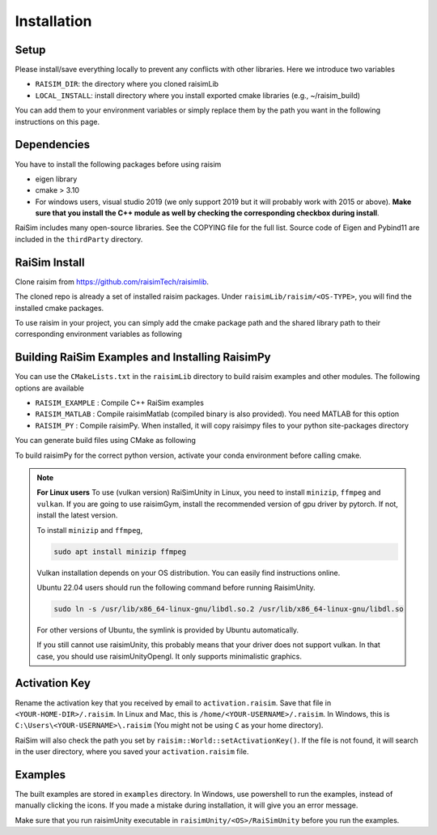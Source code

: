 #############################
Installation
#############################

Setup
========

Please install/save everything locally to prevent any conflicts with other libraries.
Here we introduce two variables

* ``RAISIM_DIR``: the directory where you cloned raisimLib
* ``LOCAL_INSTALL``: install directory where you install exported cmake libraries (e.g., ~/raisim_build)

You can add them to your environment variables or simply replace them by the path you want in the following instructions on this page.

Dependencies
============

You have to install the following packages before using raisim

* eigen library
* cmake > 3.10
* For windows users, visual studio 2019 (we only support 2019 but it will probably work with 2015 or above). **Make sure that you install the C++ module as well by checking the corresponding checkbox during install**.

RaiSim includes many open-source libraries. See the COPYING file for the full list.
Source code of Eigen and Pybind11 are included in the ``thirdParty`` directory.

RaiSim Install
===============

Clone raisim from https://github.com/raisimTech/raisimlib.

The cloned repo is already a set of installed raisim packages.
Under ``raisimLib/raisim/<OS-TYPE>``, you will find the installed cmake packages.

To use raisim in your project, you can simply add the cmake package path and the shared library path to their corresponding environment variables as following


.. tabs::
  .. group-tab:: Linux
    Add the following lines to your ``~/.bashrc`` file

    .. code-block:: bash

        export LD_LIBRARY_PATH=$LD_LIBRARY_PATH:$WORKSPACE/raisim/linux/lib
        export PYTHONPATH=$PYTHONPATH:$WORKSPACE/raisim/linux/lib

    This allow the linux linker to find the raisim shared libraries.
    To let your project CMake know where to find raisim, simply pass an argument ``-DCMAKE_PREFIX_PATH=$WORKSPACE/raisim/linux``.

  .. group-tab:: Mac
    Add the following lines to your ``.zshrc`` file

    .. code-block:: bash

        export DYLD_LIBRARY_PATH=DYLD_LIBRARY_PATH:$WORKSPACE/raisim/mac/lib
        export PYTHONPATH=$PYTHONPATH:$WORKSPACE/raisim/mac/lib

    If you use an M1 or M2 based Mac, use ``m1`` directory instead of ``mac``.
    Do not use ``~`` to reference your home directory.
    Write the full path.
    Now the Mac linker knows where to find the raisim shared libraries.
    To let your project CMake know where to find raisim, simply pass an argument ``-DCMAKE_PREFIX_PATH=$WORKSPACE/raisim/mac``.
    Again, use ``m1`` if you use an Apple silicon.


  .. group-tab:: Windows
    Add the win32 cmake package directory to your `Path` environment variable.
    You can do that by following these steps

    1. “Edit the system environment variables”
    2. In "Advanced tab", "Environment Variables"
    3. Click "Path" variable in the "System variables" list and click "edit"
    4. Append ``$WORKSPACE/raisim/win32/``
    5. To let your project know where raisim is, simply pass an argument ``-DCMAKE_PREFIX_PATH=$WORKSPACE/raisim/win32``. (Note that we no longer have separate directories for release and debug builds. They are combined in to a single one.)


Building RaiSim Examples and Installing RaisimPy
====================================================

You can use the ``CMakeLists.txt`` in the ``raisimLib`` directory to build raisim examples and other modules.
The following options are available

* ``RAISIM_EXAMPLE`` : Compile C++ RaiSim examples
* ``RAISIM_MATLAB`` : Compile raisimMatlab (compiled binary is also provided). You need MATLAB for this option
* ``RAISIM_PY`` : Compile raisimPy. When installed, it will copy raisimpy files to your python site-packages directory

You can generate build files using CMake as following

To build raisimPy for the correct python version, activate your conda environment before calling cmake.

.. tabs::
  .. group-tab:: Linux or Mac

    .. code-block:: c

      cd $WORKSPACE
      mkdir build
      cd build
      cmake .. -DCMAKE_INSTALL_PREFIX=$LOCAL_INSTALL -DRAISIM_EXAMPLE=ON -DRAISIM_PY=ON -DPYTHON_EXECUTABLE=$(which python)
      make install -j4

  .. group-tab:: Windows

    We recommend using the CMake GUI.
    After generating the build files with the CMake GUI, you can build and install RaiSim using Visual Studio.
    Alternatively, you can do it as below in Windows Powershell

    .. code-block::

      cd $WORKSPACE
      mkdir build
      cd build
      cmake .. -DCMAKE_INSTALL_PREFIX=$LOCAL_INSTALL -DRAISIM_EXAMPLE=ON -DRAISIM_PY=ON -DPYTHON_EXECUTABLE=$(which python)
      cmake --build . --target install --config Release


.. note::
    **For Linux users**
    To use (vulkan version) RaiSimUnity in Linux, you need to install ``minizip``, ``ffmpeg`` and ``vulkan``.
    If you are going to use raisimGym, install the recommended version of gpu driver by pytorch.
    If not, install the latest version.

    To install ``minizip`` and ``ffmpeg``,

    .. code-block:: bash

        sudo apt install minizip ffmpeg

    Vulkan installation depends on your OS distribution.
    You can easily find instructions online.

    Ubuntu 22.04 users should run the following command before running RaisimUnity.

    .. code-block:: bash

        sudo ln -s /usr/lib/x86_64-linux-gnu/libdl.so.2 /usr/lib/x86_64-linux-gnu/libdl.so

    For other versions of Ubuntu, the symlink is provided by Ubuntu automatically.

    If you still cannot use raisimUnity, this probably means that your driver does not support vulkan.
    In that case, you should use raisimUnityOpengl.
    It only supports minimalistic graphics.

Activation Key
================

Rename the activation key that you received by email to ``activation.raisim``.
Save that file in ``<YOUR-HOME-DIR>/.raisim``.
In Linux and Mac, this is ``/home/<YOUR-USERNAME>/.raisim``.
In Windows, this is ``C:\Users\<YOUR-USERNAME>\.raisim`` (You might not be using ``C`` as your home directory).

RaiSim will also check the path you set by ``raisim::World::setActivationKey()``.
If the file is not found, it will search in the user directory, where you saved your ``activation.raisim`` file.

Examples
===============

The built examples are stored in ``examples`` directory.
In Windows, use powershell to run the examples, instead of manually clicking the icons.
If you made a mistake during installation, it will give you an error message.

Make sure that you run raisimUnity executable in ``raisimUnity/<OS>/RaiSimUnity`` before you run the examples.
